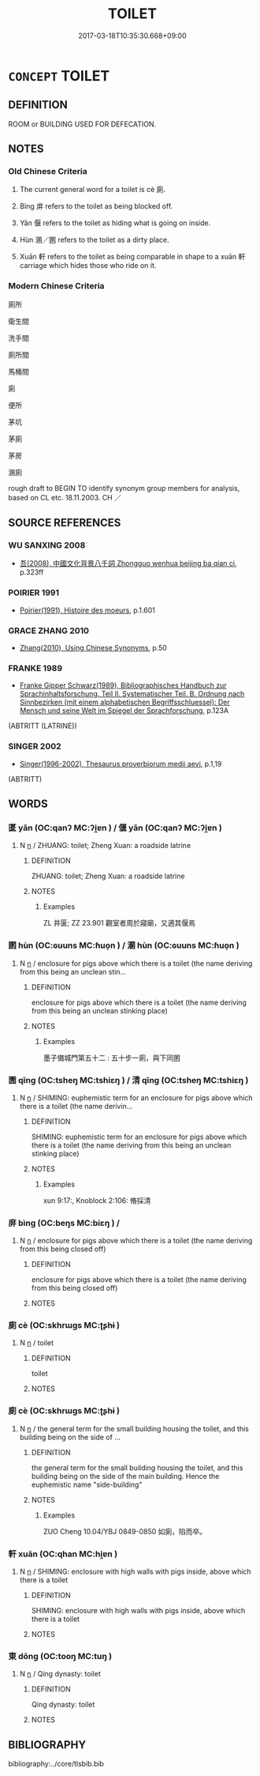 # -*- mode: mandoku-tls-view -*-
#+TITLE: TOILET
#+DATE: 2017-03-18T10:35:30.668+09:00        
#+STARTUP: content
* =CONCEPT= TOILET
:PROPERTIES:
:CUSTOM_ID: uuid-e28bae05-21a2-4745-8033-0d59e4998fdf
:SYNONYM+:  WASHROOM
:SYNONYM+:  TOILET
:SYNONYM+:  LADIES'/MEN'S ROOM
:SYNONYM+:  RESTROOM
:SYNONYM+:  LAVATORY
:SYNONYM+:  POWDER ROOM
:SYNONYM+:  COMFORT STATION
:SYNONYM+:  URINAL
:SYNONYM+:  INFORMAL FACILITIES
:SYNONYM+:  LITTLE GIRLS'/BOYS' ROOM
:SYNONYM+:  CAN
:SYNONYM+:  JOHN
:SYNONYM+:  BRIT. WATER CLOSET
:SYNONYM+:  BRIT INFORMAL WC
:SYNONYM+:  LOO
:SYNONYM+:  LADIES'/GENTS'
:SYNONYM+:  MILITARY LATRINE
:SYNONYM+:  NAUTICAL HEAD
:SYNONYM+:  DATED COMMODE
:SYNONYM+:  PRIVY
:SYNONYM+:  OUTHOUSE
:TR_ZH: 廁所
:END:
** DEFINITION

ROOM or BUILDING USED FOR DEFECATION.

** NOTES

*** Old Chinese Criteria
1. The current general word for a toilet is cè 廁.

2. Bìng 庰 refers to the toilet as being blocked off.

3. Yǎn 偃 refers to the toilet as hiding what is going on inside.

4. Hùn 溷／圂 refers to the toilet as a dirty place.

5. Xuān 軒 refers to the toilet as being comparable in shape to a xuān 軒 carriage which hides those who ride on it.

*** Modern Chinese Criteria
廁所

衛生間

洗手間

廁所間

馬桶間

廁

便所

茅坑

茅廁

茅房

溷廁

rough draft to BEGIN TO identify synonym group members for analysis, based on CL etc. 18.11.2003. CH ／

** SOURCE REFERENCES
*** WU SANXING 2008
 - [[cite:WU-SANXING-2008][ 吾(2008), 中國文化背景八千詞 Zhongguo wenhua beijing ba qian ci]], p.323ff

*** POIRIER 1991
 - [[cite:POIRIER-1991][Poirier(1991), Histoire des moeurs]], p.1.601

*** GRACE ZHANG 2010
 - [[cite:GRACE-ZHANG-2010][Zhang(2010), Using Chinese Synonyms]], p.50

*** FRANKE 1989
 - [[cite:FRANKE-1989][Franke Gipper Schwarz(1989), Bibliographisches Handbuch zur Sprachinhaltsforschung. Teil II. Systematischer Teil. B. Ordnung nach Sinnbezirken (mit einem alphabetischen Begriffsschluessel): Der Mensch und seine Welt im Spiegel der Sprachforschung]], p.123A
 (ABTRITT (LATRINE))
*** SINGER 2002
 - [[cite:SINGER-2002][Singer(1996-2002), Thesaurus proverbiorum medii aevi]], p.1,19
 (ABTRITT)
** WORDS
   :PROPERTIES:
   :VISIBILITY: children
   :END:
*** 匽 yǎn (OC:qanʔ MC:ʔi̯ɐn ) / 偃 yǎn (OC:qanʔ MC:ʔi̯ɐn )
:PROPERTIES:
:CUSTOM_ID: uuid-72816138-7a04-4fcb-a49c-644980452819
:Char+: 匽(23,7/9) 
:Char+: 偃(9,9/11) 
:GY_IDS+: uuid-5d38c394-8d7a-4b04-bbbd-16bf0b4bb031
:PY+: yǎn     
:OC+: qanʔ     
:MC+: ʔi̯ɐn     
:GY_IDS+: uuid-39aab4ec-e63b-4efc-bd9f-fd614009fa0b
:PY+: yǎn     
:OC+: qanʔ     
:MC+: ʔi̯ɐn     
:END: 
**** N [[tls:syn-func::#uuid-8717712d-14a4-4ae2-be7a-6e18e61d929b][n]] / ZHUANG: toilet;   Zheng Xuan: a roadside latrine
:PROPERTIES:
:CUSTOM_ID: uuid-bcd2e9a1-e490-4d3f-bea3-957bc1ef27e0
:WARRING-STATES-CURRENCY: 3
:END:
****** DEFINITION

ZHUANG: toilet;   Zheng Xuan: a roadside latrine

****** NOTES

******* Examples
ZL 井匽; ZZ 23.901 觀室者周於寢廟，又適其偃焉

*** 圂 hùn (OC:ɢuuns MC:ɦuo̝n ) / 溷 hùn (OC:ɢuuns MC:ɦuo̝n )
:PROPERTIES:
:CUSTOM_ID: uuid-442b287e-ba4f-4029-92d8-201cd91f3b93
:Char+: 圂(31,7/10) 
:Char+: 溷(85,10/13) 
:GY_IDS+: uuid-ca531043-3dfd-4886-aa7e-5ed677debc55
:PY+: hùn     
:OC+: ɢuuns     
:MC+: ɦuo̝n     
:GY_IDS+: uuid-e3ad22c5-bab2-4dd4-b56a-63aca2c9c6ed
:PY+: hùn     
:OC+: ɢuuns     
:MC+: ɦuo̝n     
:END: 
**** N [[tls:syn-func::#uuid-8717712d-14a4-4ae2-be7a-6e18e61d929b][n]] / enclosure for pigs above which there is a toilet (the name deriving from this being an unclean stin...
:PROPERTIES:
:CUSTOM_ID: uuid-4807c3a6-4e29-4856-b56e-bf24b208bcbe
:WARRING-STATES-CURRENCY: 3
:END:
****** DEFINITION

enclosure for pigs above which there is a toilet (the name deriving from this being an unclean stinking place)

****** NOTES

******* Examples
墨子備城門第五十二 : 五十步一廁，與下同圂

*** 圊 qīng (OC:tsheŋ MC:tshiɛŋ ) / 清 qīng (OC:tsheŋ MC:tshiɛŋ )
:PROPERTIES:
:CUSTOM_ID: uuid-64f78e42-4dc9-41b9-b6c6-1d0169ffd129
:Char+: 圊(31,8/11) 
:Char+: 清(85,8/11) 
:GY_IDS+: uuid-87eb015b-1a56-494d-a09c-239f26f841ac
:PY+: qīng     
:OC+: tsheŋ     
:MC+: tshiɛŋ     
:GY_IDS+: uuid-4a1535f0-df0e-4549-bdaa-4ddd83d0bc8e
:PY+: qīng     
:OC+: tsheŋ     
:MC+: tshiɛŋ     
:END: 
**** N [[tls:syn-func::#uuid-8717712d-14a4-4ae2-be7a-6e18e61d929b][n]] / SHIMING: euphemistic term for an enclosure for pigs above which there is a toilet (the name derivin...
:PROPERTIES:
:CUSTOM_ID: uuid-1f4a32b2-98f2-4287-97ab-0dc27347671a
:WARRING-STATES-CURRENCY: 2
:END:
****** DEFINITION

SHIMING: euphemistic term for an enclosure for pigs above which there is a toilet (the name deriving from this being an unclean stinking place)

****** NOTES

******* Examples
xun 9:17:, Knoblock 2:106: 脩採清

*** 庰 bìng (OC:beŋs MC:biɛŋ ) /  
:PROPERTIES:
:CUSTOM_ID: uuid-e074c34f-d885-4b95-881e-6acff136d86e
:Char+: 庰(53,8/11) 
:Char+: 屏(44,6/9) 
:GY_IDS+: uuid-de41a255-e5a5-4284-8dc6-a9bdca9f7487
:PY+: bìng     
:OC+: beŋs     
:MC+: biɛŋ     
:END: 
**** N [[tls:syn-func::#uuid-8717712d-14a4-4ae2-be7a-6e18e61d929b][n]] / enclosure for pigs above which there is a toilet (the name deriving from this being closed off)
:PROPERTIES:
:CUSTOM_ID: uuid-378674d6-97e1-4f59-b159-f034a033d995
:WARRING-STATES-CURRENCY: 2
:END:
****** DEFINITION

enclosure for pigs above which there is a toilet (the name deriving from this being closed off)

****** NOTES

*** 廁 cè (OC:skhrɯɡs MC:ʈʂhɨ )
:PROPERTIES:
:CUSTOM_ID: uuid-db930915-474f-474c-a464-8d2b09088e2e
:Char+: 廁(53,9/12) 
:GY_IDS+: uuid-2234a1d8-591a-4c12-ac07-746fd31bc668
:PY+: cè     
:OC+: skhrɯɡs     
:MC+: ʈʂhɨ     
:END: 
**** N [[tls:syn-func::#uuid-8717712d-14a4-4ae2-be7a-6e18e61d929b][n]] / toilet
:PROPERTIES:
:CUSTOM_ID: uuid-948b3a77-ef85-436a-af26-dee45a3784f5
:END:
****** DEFINITION

toilet

****** NOTES

*** 廁 cè (OC:skhrɯɡs MC:ʈʂhɨ )
:PROPERTIES:
:CUSTOM_ID: uuid-2674aba2-6a07-450f-93dc-8a87f30d7da0
:Char+: 廁(53,9/12) 
:GY_IDS+: uuid-2234a1d8-591a-4c12-ac07-746fd31bc668
:PY+: cè     
:OC+: skhrɯɡs     
:MC+: ʈʂhɨ     
:END: 
**** N [[tls:syn-func::#uuid-8717712d-14a4-4ae2-be7a-6e18e61d929b][n]] / the general term for the small building housing the toilet, and this building being on the side of ...
:PROPERTIES:
:CUSTOM_ID: uuid-f8649e7d-5a4d-46a5-abb9-98b32625be9c
:WARRING-STATES-CURRENCY: 5
:END:
****** DEFINITION

the general term for the small building housing the toilet, and this building being on the side of the main building.  Hence the euphemistic name "side-building"

****** NOTES

******* Examples
ZUO Cheng 10.04/YBJ 0849-0850 如廁，陷而卒。

*** 軒 xuān (OC:qhan MC:hi̯ɐn )
:PROPERTIES:
:CUSTOM_ID: uuid-8b27d44d-8e0f-4a54-a567-e23380b52c70
:Char+: 軒(159,3/10) 
:GY_IDS+: uuid-d3ba92eb-0dfe-46cb-b7f3-d8385585120d
:PY+: xuān     
:OC+: qhan     
:MC+: hi̯ɐn     
:END: 
**** N [[tls:syn-func::#uuid-8717712d-14a4-4ae2-be7a-6e18e61d929b][n]] / SHIMING: enclosure with high walls with pigs inside, above which there is a toilet
:PROPERTIES:
:CUSTOM_ID: uuid-a16f8187-5ee8-4566-b293-5d94571da37a
:WARRING-STATES-CURRENCY: 1
:END:
****** DEFINITION

SHIMING: enclosure with high walls with pigs inside, above which there is a toilet

****** NOTES

*** 東 dōng (OC:tooŋ MC:tuŋ )
:PROPERTIES:
:CUSTOM_ID: uuid-e2fbfd1a-fa22-42af-83ad-73df452f0304
:Char+: 東(75,4/8) 
:GY_IDS+: uuid-f9deb1f1-0083-4ec9-85d4-9830362bb052
:PY+: dōng     
:OC+: tooŋ     
:MC+: tuŋ     
:END: 
**** N [[tls:syn-func::#uuid-8717712d-14a4-4ae2-be7a-6e18e61d929b][n]] / Qing dynasty: toilet
:PROPERTIES:
:CUSTOM_ID: uuid-c474460e-c956-4186-8207-6a2e381b27f1
:END:
****** DEFINITION

Qing dynasty: toilet

****** NOTES

** BIBLIOGRAPHY
bibliography:../core/tlsbib.bib
